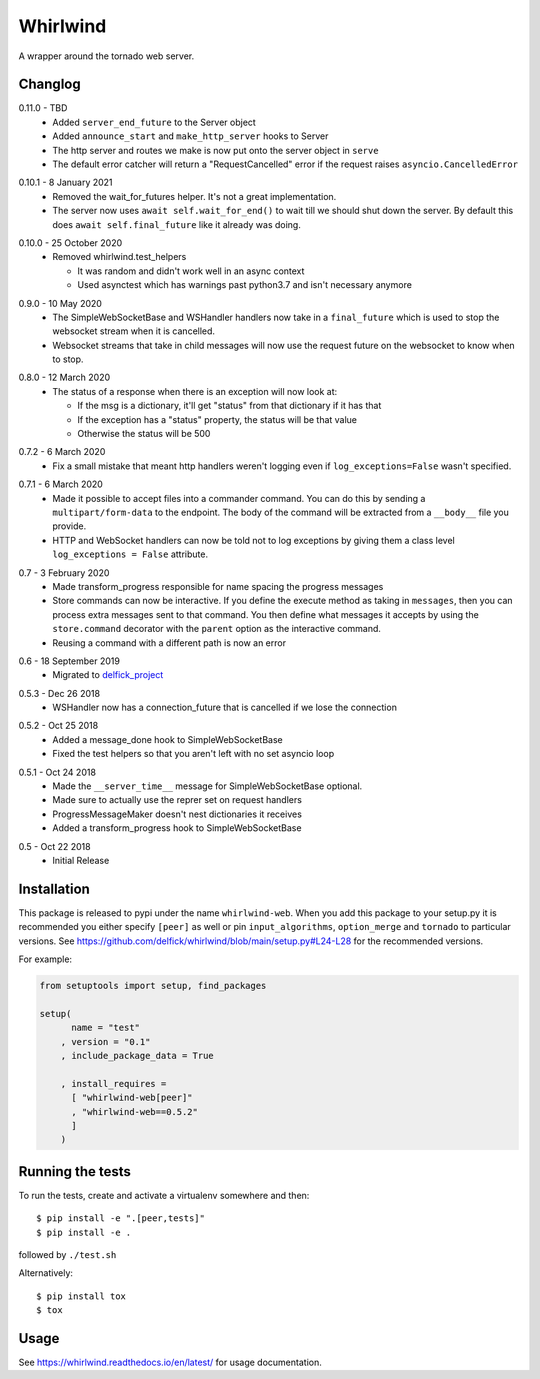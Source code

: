 Whirlwind
=========

A wrapper around the tornado web server.

Changlog
--------

.. _release-0-11-0:

0.11.0 - TBD
    * Added ``server_end_future`` to the Server object
    * Added ``announce_start`` and ``make_http_server`` hooks to Server
    * The http server and routes we make is now put onto the server object in
      ``serve``
    * The default error catcher will return a "RequestCancelled" error if the
      request raises ``asyncio.CancelledError``

.. _release-0-10-1:

0.10.1 - 8 January 2021
    * Removed the wait_for_futures helper. It's not a great implementation.
    * The server now uses ``await self.wait_for_end()`` to wait till we should
      shut down the server. By default this does ``await self.final_future`` like it
      already was doing.

.. _release-0-10-0:

0.10.0 - 25 October 2020
    * Removed whirlwind.test_helpers

      * It was random and didn't work well in an async context
      * Used asynctest which has warnings past python3.7 and isn't necessary anymore

.. _release-0-9-0:

0.9.0 - 10 May 2020
    * The SimpleWebSocketBase and WSHandler handlers now take in a
      ``final_future`` which is used to stop the websocket stream when it is
      cancelled.
    * Websocket streams that take in child messages will now use the request
      future on the websocket to know when to stop.

.. _release-0-8-0:

0.8.0 - 12 March 2020
    * The status of a response when there is an exception will now look at:

      * If the msg is a dictionary, it'll get "status" from that dictionary if it has that
      * If the exception has a "status" property, the status will be that value
      * Otherwise the status will be 500

.. _release-0-7-2:

0.7.2 - 6 March 2020
    * Fix a small mistake that meant http handlers weren't logging even if
      ``log_exceptions=False`` wasn't specified.

.. _release-0-7-1:

0.7.1 - 6 March 2020
    * Made it possible to accept files into a commander command. You can do this
      by sending a ``multipart/form-data`` to the endpoint. The body of the
      command will be extracted from a ``__body__`` file you provide.
    * HTTP and WebSocket handlers can now be told not to log exceptions by giving
      them a class level ``log_exceptions = False`` attribute.

.. _release-0-7:

0.7 - 3 February 2020
    * Made transform_progress responsible for name spacing the progress messages
    * Store commands can now be interactive. If you define the execute method as
      taking in ``messages``, then you can process extra messages sent to that
      command. You then define what messages it accepts by using the
      ``store.command`` decorator with the ``parent`` option as the interactive
      command.
    * Reusing a command with a different path is now an error

.. _release-0-6:

0.6 - 18 September 2019
    * Migrated to `delfick_project <https://delfick-project.readthedocs.io/en/latest/index.html>`_

.. _release-0-5.3:

0.5.3 - Dec 26 2018
    * WSHandler now has a connection_future that is cancelled if we lose the
      connection

.. _release-0-5.2:

0.5.2 - Oct 25 2018
    * Added a message_done hook to SimpleWebSocketBase
    * Fixed the test helpers so that you aren't left with no set asyncio loop

.. _release-0-5.1:

0.5.1 - Oct 24 2018
    * Made the ``__server_time__`` message for SimpleWebSocketBase optional.
    * Made sure to actually use the reprer set on request handlers
    * ProgressMessageMaker doesn't nest dictionaries it receives
    * Added a transform_progress hook to SimpleWebSocketBase

.. _release-0-5:

0.5 - Oct 22 2018
    * Initial Release

Installation
------------

This package is released to pypi under the name ``whirlwind-web``. When you add
this package to your setup.py it is recommended you either specify ``[peer]`` as
well or pin ``input_algorithms``, ``option_merge`` and ``tornado`` to particular
versions.  See https://github.com/delfick/whirlwind/blob/main/setup.py#L24-L28
for the recommended versions.

For example:

.. code-block:: python


    from setuptools import setup, find_packages
    
    setup(
          name = "test"
        , version = "0.1"
        , include_package_data = True
    
        , install_requires =
          [ "whirlwind-web[peer]"
          , "whirlwind-web==0.5.2"
          ]
        )

Running the tests
-----------------

To run the tests, create and activate a virtualenv somewhere and then::

    $ pip install -e ".[peer,tests]"
    $ pip install -e .

followed by ``./test.sh``

Alternatively::
    
    $ pip install tox
    $ tox

Usage
-----

See https://whirlwind.readthedocs.io/en/latest/ for usage documentation.
